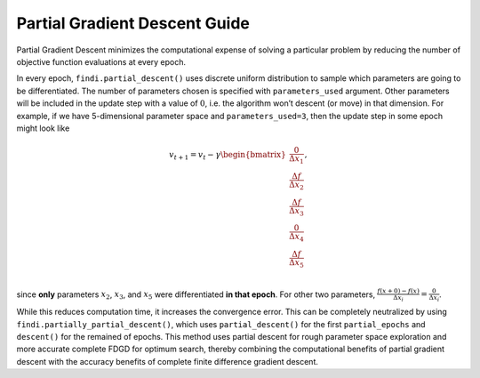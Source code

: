 
Partial Gradient Descent Guide
==============================

Partial Gradient Descent minimizes the computational expense of solving
a particular problem by reducing the number of objective function
evaluations at every epoch.

In every epoch, ``findi.partial_descent()`` uses discrete uniform
distribution to sample which parameters are going to be differentiated.
The number of parameters chosen is specified with ``parameters_used``
argument. Other parameters will be included in the update step with a
value of :math:`0`, i.e. the algorithm won’t descent (or move) in that
dimension. For example, if we have 5-dimensional parameter space and
``parameters_used=3``, then the update step in some epoch might look
like

.. math::


   v_{t+1} = v_{t} - \gamma
   \begin{bmatrix}
       \frac{0}{\Delta x_1} \\
       \frac{\Delta f}{\Delta x_2} \\
       \frac{\Delta f}{\Delta x_3} \\
       \frac{0}{\Delta x_4} \\
       \frac{\Delta f}{\Delta x_5} \\
   \end{bmatrix},

since **only** parameters :math:`x_2`, :math:`x_3`, and :math:`x_5` were
differentiated **in that epoch**. For other two parameters,
:math:`\frac{f(x+0) - f(x)}{\Delta x_i}=\frac{0}{\Delta x_i}`.

While this reduces computation time, it increases the convergence error.
This can be completely neutralized by using
``findi.partially_partial_descent()``, which uses ``partial_descent()``
for the first ``partial_epochs`` and ``descent()`` for the remained of
epochs. This method uses partial descent for rough parameter space
exploration and more accurate complete FDGD for optimum search, thereby
combining the computational benefits of partial gradient descent with
the accuracy benefits of complete finite difference gradient descent.
